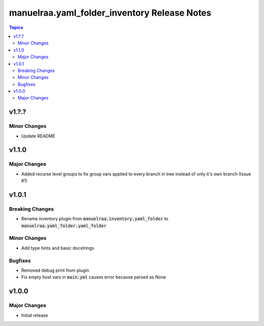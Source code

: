 =====================================================
manuelraa.yaml_folder_inventory Release Notes
=====================================================

.. contents:: Topics

v1.?.?
======

Minor Changes
-------------
- Update README

v1.1.0
======

Major Changes
-------------
- Added recurse level groups to fix group vars applied to every branch in tree instead of only it's own branch (Issue #1)

v1.0.1
======

Breaking Changes
----------------
- Rename inventory plugin from :code:`manuelraa.inventory.yaml_folder` to :code:`manuelraa.yaml_folder.yaml_folder`

Minor Changes
-------------
- Add type hints and basic docstrings

Bugfixes
--------
- Removed debug print from plugin
- Fix empty host vars in :code:`main.yml` causes error because parsed as None


v1.0.0
======

Major Changes
-------------
- Initial release
